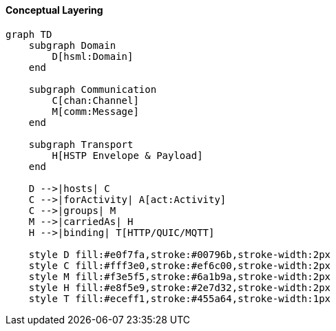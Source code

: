 ==== Conceptual Layering

[mermaid]
----
graph TD
    subgraph Domain
        D[hsml:Domain]
    end

    subgraph Communication
        C[chan:Channel]
        M[comm:Message]
    end

    subgraph Transport
        H[HSTP Envelope & Payload]
    end

    D -->|hosts| C
    C -->|forActivity| A[act:Activity]
    C -->|groups| M
    M -->|carriedAs| H
    H -->|binding| T[HTTP/QUIC/MQTT]

    style D fill:#e0f7fa,stroke:#00796b,stroke-width:2px
    style C fill:#fff3e0,stroke:#ef6c00,stroke-width:2px
    style M fill:#f3e5f5,stroke:#6a1b9a,stroke-width:2px
    style H fill:#e8f5e9,stroke:#2e7d32,stroke-width:2px
    style T fill:#eceff1,stroke:#455a64,stroke-width:1px
----
